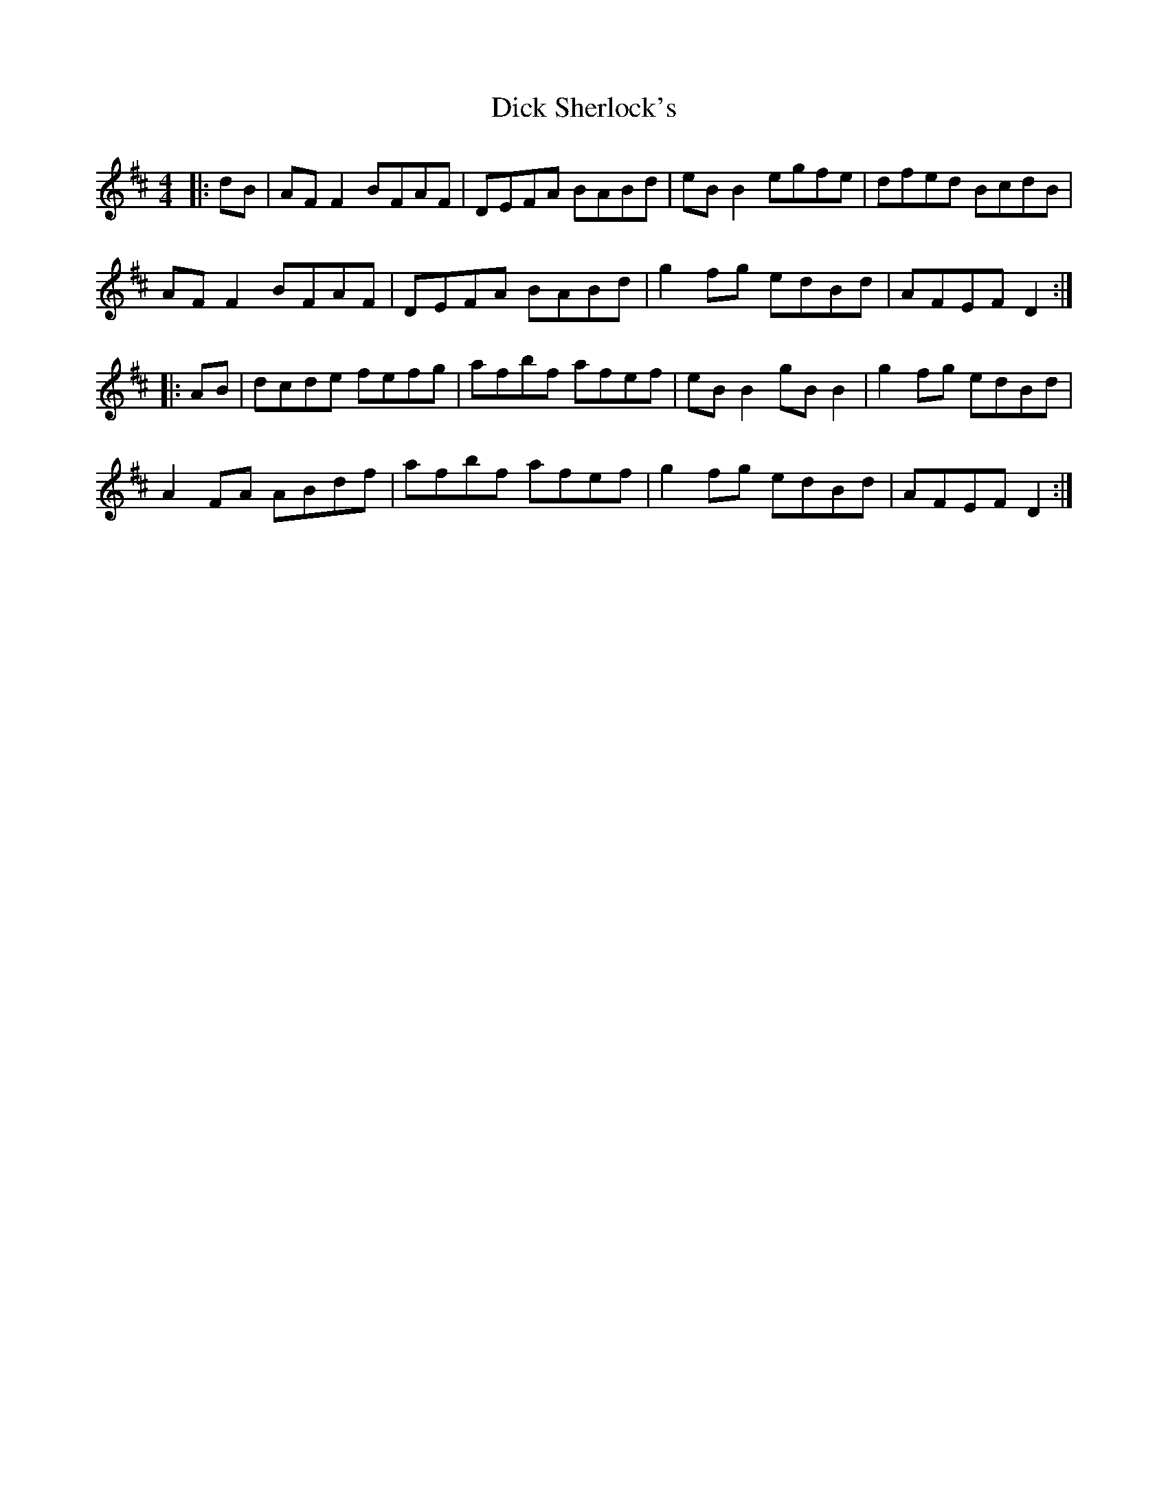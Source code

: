 X: 10056
T: Dick Sherlock's
R: reel
M: 4/4
K: Dmajor
|:dB|AFF2 BFAF|DEFA BABd|eBB2 egfe|dfed BcdB|
AFF2 BFAF|DEFA BABd|g2fg edBd|AFEF D2:|
|:AB|dcde fefg|afbf afef|eBB2 gBB2|g2fg edBd|
A2FA ABdf|afbf afef|g2fg edBd|AFEF D2:|

